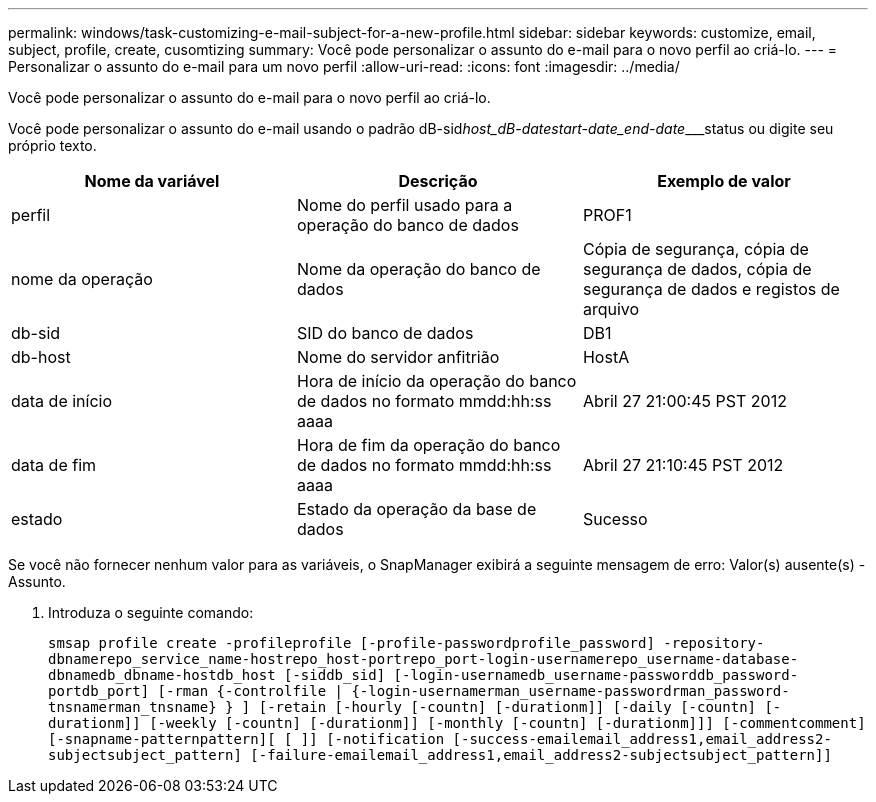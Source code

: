 ---
permalink: windows/task-customizing-e-mail-subject-for-a-new-profile.html 
sidebar: sidebar 
keywords: customize, email, subject, profile, create, cusomtizing 
summary: Você pode personalizar o assunto do e-mail para o novo perfil ao criá-lo. 
---
= Personalizar o assunto do e-mail para um novo perfil
:allow-uri-read: 
:icons: font
:imagesdir: ../media/


[role="lead"]
Você pode personalizar o assunto do e-mail para o novo perfil ao criá-lo.

Você pode personalizar o assunto do e-mail usando o padrão dB-sid__host_dB-date____start-date_end-date_____status ou digite seu próprio texto.

|===
| Nome da variável | Descrição | Exemplo de valor 


 a| 
perfil
 a| 
Nome do perfil usado para a operação do banco de dados
 a| 
PROF1



 a| 
nome da operação
 a| 
Nome da operação do banco de dados
 a| 
Cópia de segurança, cópia de segurança de dados, cópia de segurança de dados e registos de arquivo



 a| 
db-sid
 a| 
SID do banco de dados
 a| 
DB1



 a| 
db-host
 a| 
Nome do servidor anfitrião
 a| 
HostA



 a| 
data de início
 a| 
Hora de início da operação do banco de dados no formato mmdd:hh:ss aaaa
 a| 
Abril 27 21:00:45 PST 2012



 a| 
data de fim
 a| 
Hora de fim da operação do banco de dados no formato mmdd:hh:ss aaaa
 a| 
Abril 27 21:10:45 PST 2012



 a| 
estado
 a| 
Estado da operação da base de dados
 a| 
Sucesso

|===
Se você não fornecer nenhum valor para as variáveis, o SnapManager exibirá a seguinte mensagem de erro: Valor(s) ausente(s) -Assunto.

. Introduza o seguinte comando:
+
`smsap profile create -profileprofile [-profile-passwordprofile_password] -repository-dbnamerepo_service_name-hostrepo_host-portrepo_port-login-usernamerepo_username-database-dbnamedb_dbname-hostdb_host [-siddb_sid] [-login-usernamedb_username-passworddb_password-portdb_port] [-rman {-controlfile | {-login-usernamerman_username-passwordrman_password-tnsnamerman_tnsname} } ] [-retain [-hourly [-countn] [-durationm]] [-daily [-countn] [-durationm]] [-weekly [-countn] [-durationm]] [-monthly [-countn] [-durationm]]] [-commentcomment][-snapname-patternpattern][ [ ]] [-notification [-success-emailemail_address1,email_address2-subjectsubject_pattern] [-failure-emailemail_address1,email_address2-subjectsubject_pattern]]`


